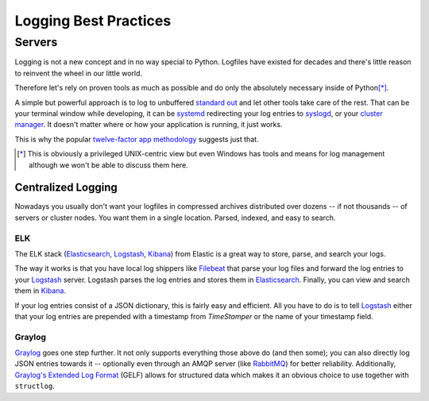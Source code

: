 ======================
Logging Best Practices
======================


Servers
=======

Logging is not a new concept and in no way special to Python.
Logfiles have existed for decades and there's little reason to reinvent the wheel in our little world.

Therefore let's rely on proven tools as much as possible and do only the absolutely necessary inside of Python\ [*]_.

A simple but powerful approach is to log to unbuffered `standard out`_ and let other tools take care of the rest.
That can be your terminal window while developing, it can be systemd_ redirecting your log entries to syslogd_, or your `cluster manager`_.
It doesn't matter where or how your application is running, it just works.

This is why the popular `twelve-factor app methodology`_ suggests just that.

.. [*] This is obviously a privileged UNIX-centric view but even Windows has tools and means for log management although we won't be able to discuss them here.


Centralized Logging
-------------------

Nowadays you usually don't want your logfiles in compressed archives distributed over dozens -- if not thousands -- of servers or cluster nodes.
You want them in a single location.
Parsed, indexed, and easy to search.


ELK
^^^

The ELK stack (Elasticsearch_, Logstash_, Kibana_) from Elastic is a great way to store, parse, and search your logs.

The way it works is that you have local log shippers like Filebeat_ that parse your log files and forward the log entries to your Logstash_ server.
Logstash parses the log entries and stores them in Elasticsearch_.
Finally, you can view and search them in Kibana_.

If your log entries consist of a JSON dictionary, this is fairly easy and efficient.
All you have to do is to tell Logstash_ either that your log entries are prepended with a timestamp from `TimeStamper` or the name of your timestamp field.


Graylog
^^^^^^^

Graylog_ goes one step further.
It not only supports everything those above do (and then some); you can also directly log JSON entries towards it -- optionally even through an AMQP server (like RabbitMQ_) for better reliability.
Additionally, `Graylog's Extended Log Format`_ (GELF) allows for structured data which makes it an obvious choice to use together with ``structlog``.


.. _Graylog: https://www.graylog.org/
.. _Elastic: https://www.elastic.co/
.. _Logstash: https://www.elastic.co/products/logstash
.. _Kibana: https://www.elastic.co/products/kibana
.. _Elasticsearch: https://www.elastic.co/products/elasticsearch
.. _`Graylog's Extended Log Format`: https://docs.graylog.org/en/latest/pages/gelf.html
.. _`standard out`: https://en.wikipedia.org/wiki/Standard_out#Standard_output_.28stdout.29
.. _syslogd: https://en.wikipedia.org/wiki/Syslogd
.. _`twelve-factor app methodology`: https://12factor.net/logs
.. _systemd: https://en.wikipedia.org/wiki/Systemd
.. _`cluster manager`: https://kubernetes.io/docs/concepts/cluster-administration/logging/
.. _Filebeat: https://github.com/elastic/beats/tree/master/filebeat
.. _RabbitMQ: https://www.rabbitmq.com/
